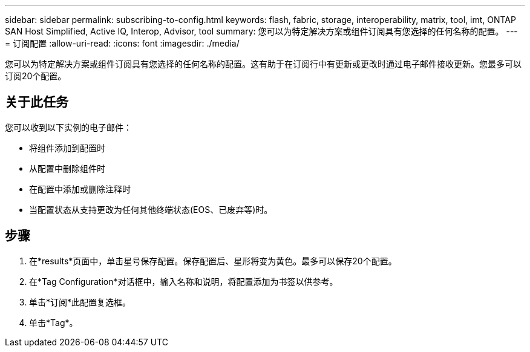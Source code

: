 ---
sidebar: sidebar 
permalink: subscribing-to-config.html 
keywords: flash, fabric, storage, interoperability, matrix, tool, imt, ONTAP SAN Host Simplified, Active IQ, Interop, Advisor, tool 
summary: 您可以为特定解决方案或组件订阅具有您选择的任何名称的配置。 
---
= 订阅配置
:allow-uri-read: 
:icons: font
:imagesdir: ./media/


[role="lead"]
您可以为特定解决方案或组件订阅具有您选择的任何名称的配置。这有助于在订阅行中有更新或更改时通过电子邮件接收更新。您最多可以订阅20个配置。



== 关于此任务

您可以收到以下实例的电子邮件：

* 将组件添加到配置时
* 从配置中删除组件时
* 在配置中添加或删除注释时
* 当配置状态从支持更改为任何其他终端状态(EOS、已废弃等)时。




== 步骤

. 在*results*页面中，单击星号保存配置。保存配置后、星形将变为黄色。最多可以保存20个配置。
. 在*Tag Configuration*对话框中，输入名称和说明，将配置添加为书签以供参考。
. 单击*订阅*此配置复选框。
. 单击*Tag*。

